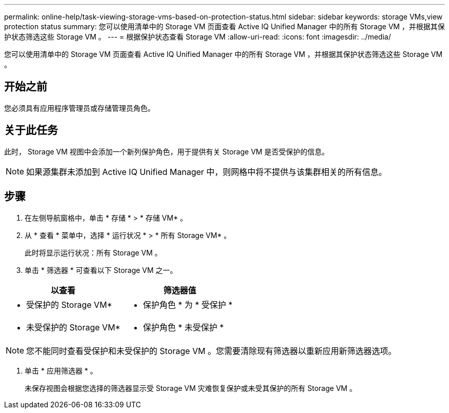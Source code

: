---
permalink: online-help/task-viewing-storage-vms-based-on-protection-status.html 
sidebar: sidebar 
keywords: storage VMs,view protection status 
summary: 您可以使用清单中的 Storage VM 页面查看 Active IQ Unified Manager 中的所有 Storage VM ，并根据其保护状态筛选这些 Storage VM 。 
---
= 根据保护状态查看 Storage VM
:allow-uri-read: 
:icons: font
:imagesdir: ../media/


[role="lead"]
您可以使用清单中的 Storage VM 页面查看 Active IQ Unified Manager 中的所有 Storage VM ，并根据其保护状态筛选这些 Storage VM 。



== 开始之前

您必须具有应用程序管理员或存储管理员角色。



== 关于此任务

此时， Storage VM 视图中会添加一个新列保护角色，用于提供有关 Storage VM 是否受保护的信息。

[NOTE]
====
如果源集群未添加到 Active IQ Unified Manager 中，则网格中将不提供与该集群相关的所有信息。

====


== 步骤

. 在左侧导航窗格中，单击 * 存储 * > * 存储 VM* 。
. 从 * 查看 * 菜单中，选择 * 运行状况 * > * 所有 Storage VM* 。
+
此时将显示运行状况：所有 Storage VM 。

. 单击 * 筛选器 * 可查看以下 Storage VM 之一。


[cols="2*"]
|===
| 以查看 | 筛选器值 


 a| 
* 受保护的 Storage VM*
 a| 
* 保护角色 * 为 * 受保护 *



 a| 
* 未受保护的 Storage VM*
 a| 
* 保护角色 * 未受保护 *

|===
[NOTE]
====
您不能同时查看受保护和未受保护的 Storage VM 。您需要清除现有筛选器以重新应用新筛选器选项。

====
. 单击 * 应用筛选器 * 。
+
未保存视图会根据您选择的筛选器显示受 Storage VM 灾难恢复保护或未受其保护的所有 Storage VM 。


